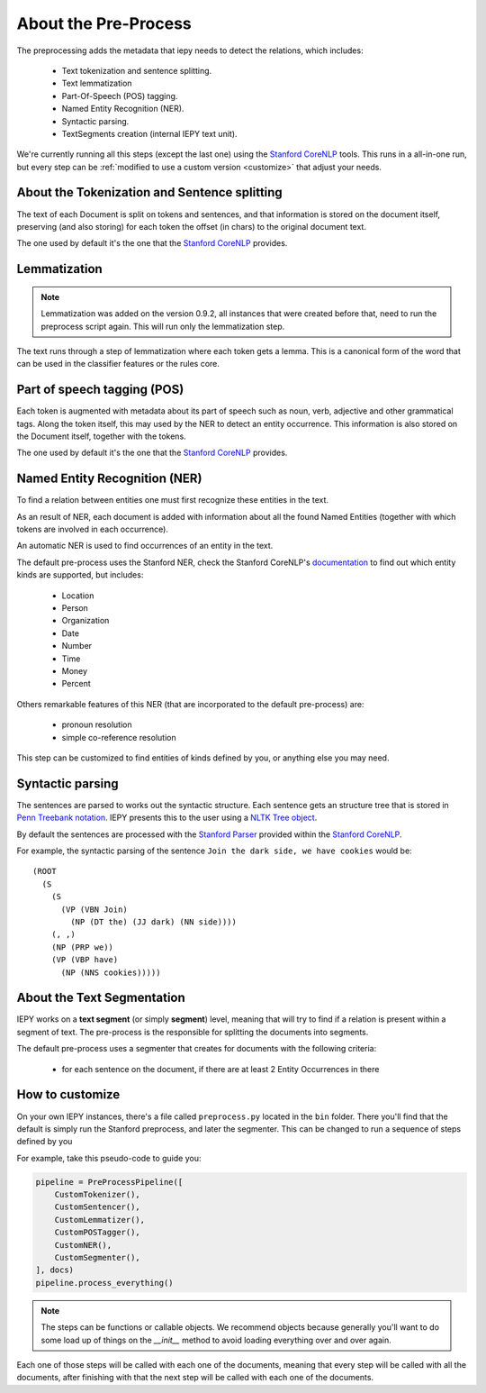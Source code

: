 About the Pre-Process
=====================

The preprocessing adds the metadata that iepy needs to detect the relations, which includes:

    * Text tokenization and sentence splitting.
    * Text lemmatization
    * Part-Of-Speech (POS) tagging.
    * Named Entity Recognition (NER).
    * Syntactic parsing.
    * TextSegments creation (internal IEPY text unit).

We're currently running all this steps (except the last one) using the `Stanford CoreNLP <http://nlp.stanford.edu/software/corenlp.shtml>`_ tools.
This runs in a all-in-one run, but every step can be :ref:`modified to use a custom version <customize>` that adjust your needs.


About the Tokenization and Sentence splitting
---------------------------------------------

The text of each Document is split on tokens and sentences, and that information is stored
on the document itself, preserving (and also storing) for each token the offset (in chars)
to the original document text.

The one used by default it's the one that the `Stanford CoreNLP <http://nlp.stanford.edu/software/corenlp.shtml>`_ provides.

Lemmatization
-------------

.. note::

    Lemmatization was added on the version 0.9.2, all instances that were created before that,
    need to run the preprocess script again. This will run only the lemmatization step.

The text runs through a step of lemmatization where each token gets a lemma. This is a canonical form of the word that
can be used in the classifier features or the rules core.


Part of speech tagging (POS)
----------------------------

Each token is augmented with metadata about its part of speech such as noun, verb,
adjective and other grammatical tags.
Along the token itself, this may used by the NER to detect an entity occurrence.
This information is also stored on the Document itself, together with the tokens.

The one used by default it's the one that the `Stanford CoreNLP <http://nlp.stanford.edu/software/corenlp.shtml>`_ provides.

Named Entity Recognition (NER)
------------------------------

To find a relation between entities one must first recognize these entities in the text.

As an result of NER, each document is added with information about all the found
Named Entities (together with which tokens are involved in each occurrence).

An automatic NER is used to find occurrences of an entity in the text.

The default pre-process uses the Stanford NER, check the Stanford CoreNLP's `documentation <http://nlp.stanford.edu/software/corenlp.shtml>`_
to find out which entity kinds are supported, but includes:

    * Location
    * Person
    * Organization
    * Date
    * Number
    * Time
    * Money
    * Percent

Others remarkable features of this NER (that are incorporated to the default pre-process) are:

    - pronoun resolution
    - simple co-reference resolution

This step can be customized to find entities of kinds defined by you, or anything else you may need.


Syntactic parsing
-----------------

The sentences are parsed to works out the syntactic structure. Each sentence gets an structure tree
that is stored in `Penn Treebank notation <http://en.wikipedia.org/wiki/Treebank>`__. IEPY presents
this to the user using a `NLTK Tree object <http://www.nltk.org/howto/tree.html>`__.

By default the sentences are processed with the `Stanford Parser <http://nlp.stanford.edu/software/lex-parser.shtml>`__
provided within the `Stanford CoreNLP <http://nlp.stanford.edu/software/corenlp.shtml>`__.

For example, the syntactic parsing of the sentence ``Join the dark side, we have cookies`` would be:

::

    (ROOT
      (S
        (S
          (VP (VBN Join)
            (NP (DT the) (JJ dark) (NN side))))
        (, ,)
        (NP (PRP we))
        (VP (VBP have)
          (NP (NNS cookies)))))

About the Text Segmentation
---------------------------

IEPY works on a **text segment** (or simply **segment**) level, meaning that will
try to find if a relation is present within a segment of text. The
pre-process is the responsible for splitting the documents into segments.

The default pre-process uses a segmenter that creates for documents with the following criteria:

 * for each sentence on the document, if there are at least 2 Entity Occurrences in there


.. _customize:

How to customize
----------------

On your own IEPY instances, there's a file called ``preprocess.py`` located in the ``bin`` folder.
There you'll find that the default is simply run the Stanford preprocess, and later the segmenter.
This can be changed to run a sequence of steps defined by you

For example, take this pseudo-code to guide you:

.. code-block:: python

    pipeline = PreProcessPipeline([
        CustomTokenizer(),
        CustomSentencer(),
        CustomLemmatizer(),
        CustomPOSTagger(),
        CustomNER(),
        CustomSegmenter(),
    ], docs)
    pipeline.process_everything()


.. note::

    The steps can be functions or callable objects. We recommend objects because generally you'll
    want to do some load up of things on the `__init__` method to avoid loading everything over and over again.

Each one of those steps will be called with each one of the documents, meaning that every step will be called
with all the documents, after finishing with that the next step will be called with each one of the documents.
